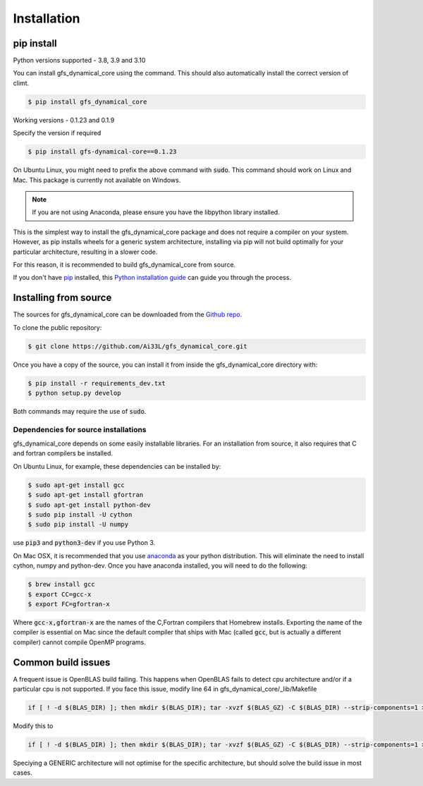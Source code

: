 .. highlight:: shell

============
Installation
============

pip install
-----------

Python versions supported - 3.8, 3.9 and 3.10

You can install gfs_dynamical_core using the command. This should
also automatically install the correct version of climt.

.. code-block:: console

    $ pip install gfs_dynamical_core

Working versions - 0.1.23 and 0.1.9

Specify the version if required

.. code-block:: console

    $ pip install gfs-dynamical-core==0.1.23

On Ubuntu Linux, you might need to prefix the above command with :code:`sudo`. This command should
work on Linux and Mac. This package is currently not available on Windows.

.. NOTE::
    If you are not using Anaconda, please ensure you have the libpython library installed.

This is the simplest way to install the gfs_dynamical_core package and does not require a compiler
on your system. However, as pip installs wheels for a generic system architecture, installing via pip
will not build optimally for your particular architecture, resulting in a slower code. 

For this reason, it is recommended to build gfs_dynamical_core from source.

If you don't have `pip`_ installed, this `Python installation guide`_ can guide
you through the process.

Installing from source
----------------------

The sources for gfs_dynamical_core can be downloaded from the `Github repo`_.

To clone the public repository:

.. code-block:: console

    $ git clone https://github.com/Ai33L/gfs_dynamical_core.git

Once you have a copy of the source, you can install it from inside the 
gfs_dynamical_core directory with:

.. code-block:: console

    $ pip install -r requirements_dev.txt
    $ python setup.py develop

Both commands may require the use of :code:`sudo`.

Dependencies for source installations
~~~~~~~~~~~~~~~~~~~~~~~~~~~~~~~~~~~~~

gfs_dynamical_core depends on some easily installable libraries. For
an installation from source, it also requires that C and fortran
compilers be installed.

On Ubuntu Linux, for example, these dependencies can be
installed by:

.. code-block:: console

    $ sudo apt-get install gcc
    $ sudo apt-get install gfortran
    $ sudo apt-get install python-dev
    $ sudo pip install -U cython
    $ sudo pip install -U numpy

use :code:`pip3` and :code:`python3-dev` if you use Python 3.

On Mac OSX, it is recommended that you use `anaconda`_ as your python distribution.
This will eliminate the need to install cython, numpy and python-dev.
Once you have anaconda installed, you will need to do the following:

.. code-block:: console

    $ brew install gcc
    $ export CC=gcc-x
    $ export FC=gfortran-x

Where :code:`gcc-x,gfortran-x` are the names of the C,Fortran compilers that Homebrew installs.
Exporting the name of the compiler is essential on Mac since the
default compiler that ships with Mac (called :code:`gcc`, but is actually a
different compiler) cannot
compile OpenMP programs.

Common build issues
-------------------

A frequent issue is OpenBLAS build failing. This happens when OpenBLAS fails to detect cpu architecture and/or if a particular cpu 
is not supported. If you face this issue, modify line 64 in gfs_dynamical_core/_lib/Makefile

.. code-block:: console

    if [ ! -d $(BLAS_DIR) ]; then mkdir $(BLAS_DIR); tar -xvzf $(BLAS_GZ) -C $(BLAS_DIR) --strip-components=1 > log 2>&1; fi; cd $(BLAS_DIR); CFLAGS=$(CLIMT_CFLAGS) make NO_SHARED=1 NO_LAPACK=0 > log 2>&1 ; make PREFIX=$(BASE_DIR) NO_SHARED=1 NO_LAPACK=0 install > log.install.blas 2>&1 ; cp ../lib/libopenblas.a $(LIB_DIR)

Modify this to

.. code-block:: console

    if [ ! -d $(BLAS_DIR) ]; then mkdir $(BLAS_DIR); tar -xvzf $(BLAS_GZ) -C $(BLAS_DIR) --strip-components=1 > log 2>&1; fi; cd $(BLAS_DIR); CFLAGS=$(CLIMT_CFLAGS) make TARGET='GENERIC' NO_SHARED=1 NO_LAPACK=0 > log 2>&1 ; make PREFIX=$(BASE_DIR) NO_SHARED=1 NO_LAPACK=0 install > log.install.blas 2>&1 ; cp ../lib/libopenblas.a $(LIB_DIR)

Speciying a GENERIC architecture will not optimise for the specific architecture, but should solve the build issue in most cases.

.. _Homebrew: https://brew.sh/
.. _pip: https://pip.pypa.io
.. _Python installation guide: http://docs.python-guide.org/en/latest/starting/installation/
.. _Github repo: https://github.com/Ai33L/gfs_dynamical_core
.. _tarball: https://github.com/CliMT/climt/tarball/master
.. _anaconda: https://www.continuum.io/downloads
